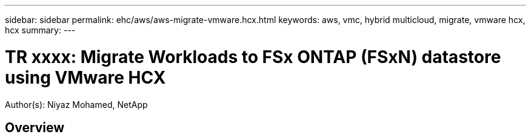 ---
sidebar: sidebar
permalink: ehc/aws/aws-migrate-vmware.hcx.html
keywords: aws, vmc, hybrid multicloud, migrate, vmware hcx, hcx
summary:
---

= TR xxxx: Migrate Workloads to FSx ONTAP (FSxN) datastore using VMware HCX
:hardbreaks:
:nofooter:
:icons: font
:linkattrs:
:imagesdir: ./../../media/

[.lead]
Author(s): Niyaz Mohamed, NetApp

== Overview